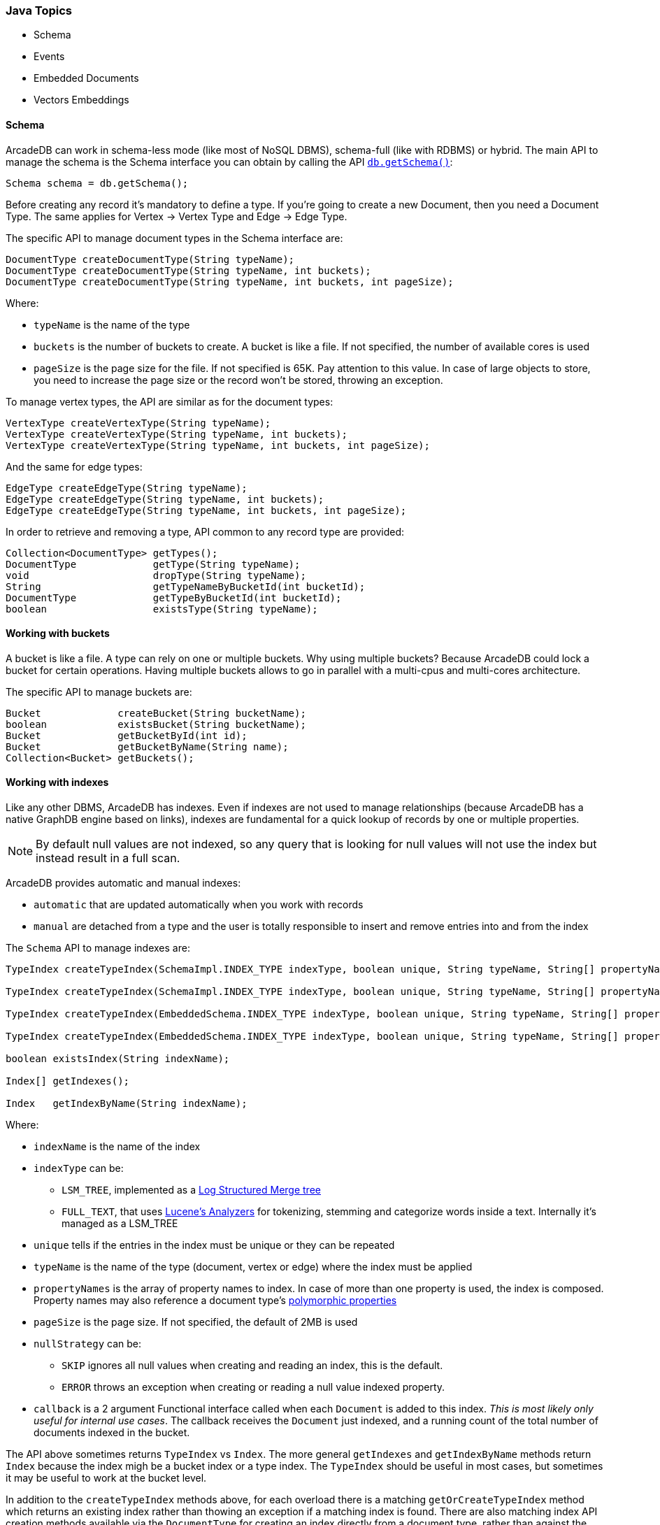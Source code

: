 === Java Topics

* Schema
* Events
* Embedded Documents
* Vectors Embeddings

[[getschema]]
==== Schema

ArcadeDB can work in schema-less mode (like most of NoSQL DBMS), schema-full (like with RDBMS) or hybrid.
The main API to manage the schema is the Schema interface you can obtain by calling the API <<getschema,`db.getSchema()`>>:

[source,java]
----
Schema schema = db.getSchema();
----

Before creating any record it's mandatory to define a type.
If you're going to create a new Document, then you need a Document Type.
The same applies for Vertex -> Vertex Type and Edge -> Edge Type.

The specific API to manage document types in the Schema interface are:

[source,java]
----
DocumentType createDocumentType(String typeName);
DocumentType createDocumentType(String typeName, int buckets);
DocumentType createDocumentType(String typeName, int buckets, int pageSize);
----

Where:

- `typeName` is the name of the type
- `buckets` is the number of buckets to create.
A bucket is like a file.
If not specified, the number of available cores is used
- `pageSize` is the page size for the file.
If not specified is 65K.
Pay attention to this value.
In case of large objects to store, you need to increase the page size or the record won't be stored, throwing an exception.

To manage vertex types, the API are similar as for the document types:

[source,java]
----
VertexType createVertexType(String typeName);
VertexType createVertexType(String typeName, int buckets);
VertexType createVertexType(String typeName, int buckets, int pageSize);
----

And the same for edge types:

[source,java]
----
EdgeType createEdgeType(String typeName);
EdgeType createEdgeType(String typeName, int buckets);
EdgeType createEdgeType(String typeName, int buckets, int pageSize);
----

In order to retrieve and removing a type, API common to any record type are provided:

[source,java]
----
Collection<DocumentType> getTypes();
DocumentType             getType(String typeName);
void                     dropType(String typeName);
String                   getTypeNameByBucketId(int bucketId);
DocumentType             getTypeByBucketId(int bucketId);
boolean                  existsType(String typeName);
----

==== Working with buckets

A bucket is like a file.
A type can rely on one or multiple buckets.
Why using multiple buckets?
Because ArcadeDB could lock a bucket for certain operations.
Having multiple buckets allows to go in parallel with a multi-cpus and multi-cores architecture.

The specific API to manage buckets are:

[source,java]
----
Bucket             createBucket(String bucketName);
boolean            existsBucket(String bucketName);
Bucket             getBucketById(int id);
Bucket             getBucketByName(String name);
Collection<Bucket> getBuckets();
----

[[java-indexes]]
==== Working with indexes

Like any other DBMS, ArcadeDB has indexes.
Even if indexes are not used to manage relationships (because ArcadeDB has a native GraphDB engine based on links), indexes are fundamental for a quick lookup of records by one or multiple properties.

NOTE: By default null values are not indexed, so any query that is looking for null values will not use the index but instead result in a full scan.

ArcadeDB provides automatic and manual indexes:

- `automatic` that are updated automatically when you work with records
- `manual` are detached from a type and the user is totally responsible to insert and remove entries into and from the index

The `Schema` API to manage indexes are:

[source,java]
----
TypeIndex createTypeIndex(SchemaImpl.INDEX_TYPE indexType, boolean unique, String typeName, String[] propertyNames);

TypeIndex createTypeIndex(SchemaImpl.INDEX_TYPE indexType, boolean unique, String typeName, String[] propertyNames, int pageSize);

TypeIndex createTypeIndex(EmbeddedSchema.INDEX_TYPE indexType, boolean unique, String typeName, String[] propertyNames, int pageSize, Index.BuildIndexCallback callback);

TypeIndex createTypeIndex(EmbeddedSchema.INDEX_TYPE indexType, boolean unique, String typeName, String[] propertyNames, int pageSize, LSMTreeIndexAbstract.NULL_STRATEGY nullStrategy, Index.BuildIndexCallback callback);

boolean existsIndex(String indexName);

Index[] getIndexes();

Index   getIndexByName(String indexName);
----

Where:

* `indexName` is the name of the index
* `indexType` can be:
** `LSM_TREE`, implemented as a https://en.wikipedia.org/wiki/Log-structured_merge-tree[Log Structured Merge tree]
** `FULL_TEXT`, that uses https://lucene.apache.org/solr/guide/6_6/understanding-analyzers-tokenizers-and-filters.html[Lucene's Analyzers] for tokenizing, stemming and categorize words inside a text.
Internally it's managed as a LSM_TREE
* `unique` tells if the entries in the index must be unique or they can be repeated
* `typeName` is the name of the type (document, vertex or edge) where the index must be applied
* `propertyNames` is the array of property names to index. In case of more than one property is used, the index is composed. Property names may also reference a document type's <<inheritance, polymorphic properties>>
* `pageSize` is the page size.
If not specified, the default of 2MB is used
* `nullStrategy` can be:
** `SKIP` ignores all null values when creating and reading an index, this is the default.
** `ERROR` throws an exception when creating or reading a null value indexed property.
* `callback` is a 2 argument Functional interface called when each `Document` is added to this index. _This is most likely only useful for internal use cases_. The callback receives the `Document` just indexed, and a running count of the total number of documents indexed in the bucket.

The API above sometimes returns `TypeIndex` vs `Index`. The more general `getIndexes` and `getIndexByName` methods return `Index` because the index migh be a bucket index or a type index. The `TypeIndex` should be useful in most cases, but sometimes it may be useful to work at the bucket level.

In addition to the `createTypeIndex` methods above, for each overload there is a matching `getOrCreateTypeIndex` method which returns an existing index rather than thowing an exception if a matching index is found. There are also matching index API creation methods available via the `DocumentType` for creating an index directly from a document type, rather than against the general `Schema` object. When using the `DocumentType` convenience variants `typeName` is provided automatically.

NOTE: An index is unique to a set of property names per document type. Any attempt to create a second index on a non-unique set of [`typeName`, `propertyNames`] will throw an exception using the `createTypeIndex` method variants.

A special mention goes for the method `createManualIndex()` that creates indexes not attached to any type (manual):

[source,java]
----
Index createManualIndex(SchemaImpl.INDEX_TYPE indexType, boolean unique, String indexName, com.arcadedb.schema.Type[] keyTypes, int pageSize);
----

While by default indexes are updated automatically when you work with records, in this case, the user is totally responsible to insert and remove entries into and from the index.

===== Indexing Edges

Like any other document type, indexes may be defined for `Edge` types as well. If the property name for the index is either `@out` or `@in`, the index property will be a `LINK` type on the adjacently referenced `Vertex`.

The `LINK` type represents @RIDs (like #13:222). Usually creating `LINK` indexes is meant for indexing incoming/outgoing edges in order to prevent https://en.wikipedia.org/wiki/Multigraph[multigraphs] (i.e. duplicates edges between the same vertex pairs).

==== Database Configuration

ArcadeDB stores the database configuration into the schema and allows to change things like the timezone, the format of dates and the encoding:

[source,java]
----
TimeZone getTimeZone();
void     setTimeZone(TimeZone timeZone);
String   getDateFormat();
void     setDateFormat(String dateFormat);
String   getDateTimeFormat();
void     setDateTimeFormat(String dateTimeFormat);
String   getEncoding();
----

